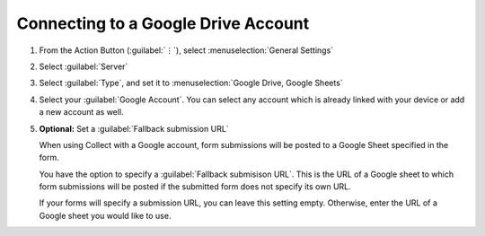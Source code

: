 Connecting to a Google Drive Account
=======================================
    
1. From the Action Button (:guilabel:`⋮`), select :menuselection:`General Settings`

   .. image:: /img/collect-connect/main-menu-highlight-kebab.* 
     :alt: The Main Menu screen of the Collect app. The three-dot 'kebab' menu in the upper-right corner is circled in red. 

   .. image:: /img/collect-connect/kebab-menu-general-settings.* 
     :alt: The Main Menu screen of the Collect App. A modal menu has unrolled in the top-right corner, with the option *About*, *General Settings*, and *Admin Settings*. *General Settings* is circled in red.

2. Select :guilabel:`Server`

   .. image:: /img/collect-connect/general-settings-server.* 
     :alt: The General Settings menu in the Collect app. The options are *Server*, *User Interface*, *Form management*, and *User and device identity*. *Server* is circled in red.

3. Select :guilabel:`Type`, and set it to :menuselection:`Google Drive, Google Sheets`

   .. image:: /img/collect-connect/server-settings-type-google.* 
     :alt: The Server Settings screen in the Collect app. The first item in the menu is labeled *Type*, and this item is circled in red.

   .. image:: /img/collect-connect/server-settings-type-model-google.* 
     :alt: The Server Settings screen in the Collect App, as displayed in the previous image. There is now a modal menu labeled *Platform*, with single-select radio buttons for: *ODK Aggregate*, *Google Drive, Google Sheets*, and *Other*. *Google Drive, Google Sheets* is selected and circled in red.

4. Select your :guilabel:`Google Account`. You can select any account which is already linked with your device or add a new account as well.

   .. image:: /img/collect-connect/server-settings-google-account.* 
     :alt: The Server Settings screen in the Collect app. Below the *Type* setting is a section titled *Google Sheets settings*, with items for *Google Account* and *Fallback submission URL*. *Google Account* is circled in red.

   .. image:: /img/collect-connect/server-settings-google-account-modal.* 
     :alt: The Server Settings screen as displayed in the previous image. There is now a modal labeled *Google account,* with a set of radio button (single select) options. The options are Google Accounts associated with the device, and a final option labeled 'Add account'. Below that are buttons labeled CANCEL and OK.

  
5. **Optional:** Set a :guilabel:`Fallback submission URL`

   When using Collect with a Google account, form submissions will be posted to a Google Sheet specified in the form. 

   You have the option to specify a :guilabel:`Fallback submisison URL`. This is the URL of a Google sheet to which form submissions will be posted if the submitted form does not specify its own URL.

   If your forms will specify a submission URL, you can leave this setting empty. Otherwise, enter the URL of a Google sheet you would like to use.    
